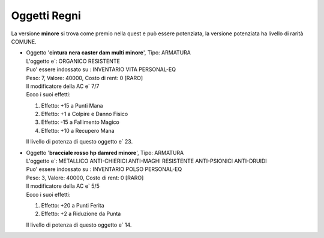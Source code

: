 Oggetti Regni
=============
La versione **minore** si trova come premio nella quest e può essere potenziata, la versione 
potenziata ha livello di rarità COMUNE.

* | Oggetto '**cintura nera caster dam multi minore**', Tipo: ARMATURA
  | L'oggetto e`: ORGANICO RESISTENTE 
  | Puo' essere indossato su : INVENTARIO VITA PERSONAL-EQ 
  | Peso: 7, Valore: 40000, Costo di rent: 0 [RARO]
  | Il modificatore della AC e` 7/7
  | Ecco i suoi effetti:

  1. Effetto:  +15 a Punti Mana
  2. Effetto:  +1 a Colpire e Danno Fisico
  3. Effetto:  -15 a Fallimento Magico
  4. Effetto:  +10 a Recupero Mana

  | Il livello di potenza di questo oggetto e` 23.

* | Oggetto '**bracciale rosso hp damred minore**', Tipo: ARMATURA
  | L'oggetto e`: METALLICO ANTI-CHIERICI ANTI-MAGHI RESISTENTE ANTI-PSIONICI ANTI-DRUIDI 
  | Puo' essere indossato su : INVENTARIO POLSO PERSONAL-EQ 
  | Peso: 3, Valore: 40000, Costo di rent: 0 [RARO]
  | Il modificatore della AC e` 5/5
  | Ecco i suoi effetti:
  
  1. Effetto:  +20 a Punti Ferita
  2. Effetto:  +2 a Riduzione da Punta

  | Il livello di potenza di questo oggetto e` 14.
